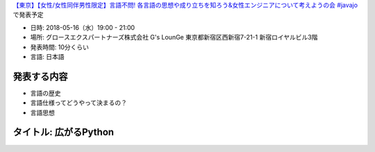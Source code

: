 `【東京】【女性/女性同伴男性限定】言語不問! 各言語の思想や成り立ちを知ろう&女性エンジニアについて考えようの会 #javajo <https://javajo.doorkeeper.jp/events/73293>`_ で発表予定

* 日時: 2018-05-16（水）19:00 - 21:00
* 場所: グロースエクスパートナーズ株式会社 G's LounGe 東京都新宿区西新宿7-21-1 新宿ロイヤルビル3階
* 発表時間: 10分くらい
* 言語: 日本語

発表する内容
=======================
* 言語の歴史
* 言語仕様ってどうやって決まるの？
* 言語思想


タイトル: 広がるPython
==================================

